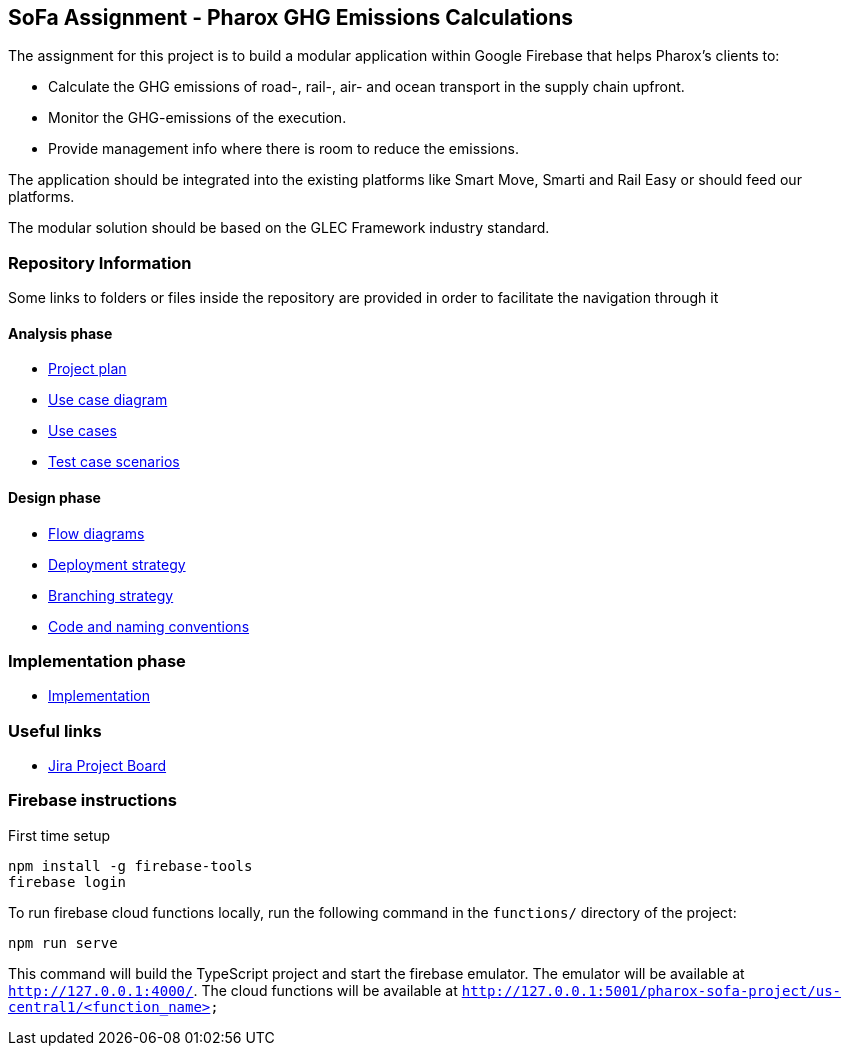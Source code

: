 == SoFa Assignment - Pharox GHG Emissions Calculations
The assignment for this project is to build a modular application within Google Firebase that helps Pharox’s clients to:

    -	Calculate the GHG emissions of road-, rail-, air- and ocean transport in the supply chain upfront.
    -	Monitor the GHG-emissions of the execution.
    -	Provide management info where there is room to reduce the emissions.

The application should be integrated into the existing platforms like Smart Move, Smarti and Rail Easy or should feed our platforms.

The modular solution should be based on the GLEC Framework industry standard.

=== Repository Information

Some links to folders or files inside the repository are provided in order to facilitate the navigation through it

==== Analysis phase

    - link:./documentation/project-plan/ProjectPlan.pdf[Project plan]
    - link:<./documentation/use-case-diagram/UseCaseDiagram.svg>[Use case diagram]
    - link:./documentation/use-cases/UseCases.pdf[Use cases]
    - link:./documentation/test-case-scenarios/TestCaseScenarios.pdf[Test case scenarios]

==== Design phase

    - link:./documentation/flow-diagram[Flow diagrams]
    - link:./documentation/deployment-strategy/DeploymentStrategy.pdf[Deployment strategy]
    - link:./documentation/branching-strategy/BranchingStrategy.pdf[Branching strategy]
    - link:./documentation/conventions/Conventions.pdf[Code and naming conventions]

=== Implementation phase

    - link:./functions[Implementation]

=== Useful links

    - link:https://niklas-mezynski-fontys.atlassian.net/jira/software/projects/SOFA/boards/1[Jira Project Board]

=== Firebase instructions
First time setup
[source,bash]
----
npm install -g firebase-tools
firebase login
----
To run firebase cloud functions locally, run the following command in the `functions/` directory of the project:

[source,bash]
----
npm run serve
----
This command will build the TypeScript project and start the firebase emulator. The emulator will be available at `http://127.0.0.1:4000/`.
The cloud functions will be available at `http://127.0.0.1:5001/pharox-sofa-project/us-central1/<function_name>`
